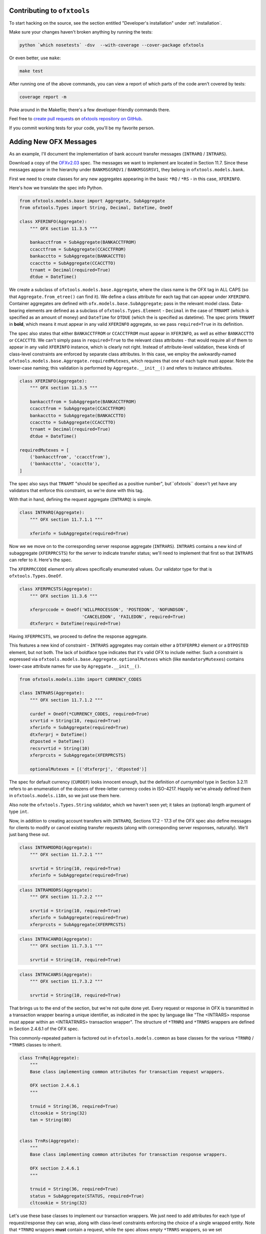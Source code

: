.. _contributing:

Contributing to ``ofxtools``
============================
To start hacking on the source, see the section entitled "Developer's
installation" under :ref:`installation`.

Make sure your changes haven't broken anything by running the tests:

.. code:: bash

    python `which nosetests` -dsv  --with-coverage --cover-package ofxtools

Or even better, use ``make``:

.. code:: bash

    make test

After running one of the above commands, you can view a report of which parts
of the code aren't covered by tests:

.. code:: bash

    coverage report -m

Poke around in the Makefile; there's a few developer-friendly commands there.

Feel free to `create pull requests`_ on `ofxtools repository on GitHub`_.

If you commit working tests for your code, you'll be my favorite person.


Adding New OFX Messages
=======================
As an example, I'll document the implementation of bank account transfer
messages (``INTRARQ`` / ``INTRARS``).

Download a copy of the `OFXv2.03`_ spec.  The messages we want to implement
are located in Section 11.7.  Since these messages appear in the hierarchy
under ``BANKMSGSRQV1`` / ``BANKMSGSRSV1``, they belong in
``ofxtools.models.bank``.

First we need to create classes for any new aggregates appearing in the
basic ``*RQ`` / ``*RS`` - in this case, ``XFERINFO``.

.. image:: xferinfo.png

Here's how we translate the spec info Python.

.. code:: python

    from ofxtools.models.base import Aggregate, SubAggregate
    from ofxtools.Types import String, Decimal, DateTime, OneOf

    class XFERINFO(Aggregate):
        """ OFX section 11.3.5 """

        bankacctfrom = SubAggregate(BANKACCTFROM)
        ccacctfrom = SubAggregate(CCACCTFROM)
        bankacctto = SubAggregate(BANKACCTTO)
        ccacctto = SubAggregate(CCACCTTO)
        trnamt = Decimal(required=True)
        dtdue = DateTime()

We create a subclass of ``ofxtools.models.base.Aggregate``, where the class
name is the OFX tag in ALL CAPS (so that ``Aggregate.from_etree()`` can find
it).  We define a class attribute for each tag that can appear under
``XFERINFO``.  Container aggregates are defined with
``ofx.models.base.SubAggregate``; pass in the relevant model class.
Data-bearing elements are defined as a subclass of ``ofxtools.Types.Element`` -
``Decimal`` in the case of ``TRNAMT`` (which is specified as an amount of
money) and ``DateTime`` for ``DTDUE`` (which the is specified as datetime).
The spec prints ``TRNAMT`` in **bold**, which means it must appear in any
valid ``XFERINFO`` aggregate, so we pass ``required=True`` in its definition.

The spec also states that either ``BANKACCTFROM`` or ``CCACCTFROM`` must
appear in ``XFERINFO``, as well as either ``BANKACCTTO`` or ``CCACCTTO``.
We can't simply pass in ``required=True`` to the relevant class attributes -
that would require all of them to appear in any valid ``XFERINFO`` instance,
which is clearly not right.  Instead of attribute-level validation, these
kinds of class-level constraints are enforced by separate class attributes.
In this case, we employ the awkwardly-named
``ofxtools.models.base.Aggregate.requiredMutexes``, which requires that one
of each tuple must appear.  Note the lower-case naming; this validation is
performed by ``Aggregate.__init__()`` and refers to instance attributes.

.. code:: python

    class XFERINFO(Aggregate):
        """ OFX section 11.3.5 """

        bankacctfrom = SubAggregate(BANKACCTFROM)
        ccacctfrom = SubAggregate(CCACCTFROM)
        bankacctto = SubAggregate(BANKACCTTO)
        ccacctto = SubAggregate(CCACCTTO)
        trnamt = Decimal(required=True)
        dtdue = DateTime()

    requiredMutexes = [
        ('bankacctfrom', 'ccacctfrom'),
        ('bankacctto', 'ccacctto'),
    ]

The spec also says that ``TRNAMT`` "should be specified as a positive number",
but``ofxtools`` doesn't yet have any validators that enforce this constraint,
so we're done with this tag.

With that in hand, defining the request aggregate (``INTRARQ``) is simple.

.. image:: intrarq.png

.. code:: python

    class INTRARQ(Aggregate):
        """ OFX section 11.7.1.1 """

        xferinfo = SubAggregate(required=True)

Now we we move on to the corresponding server response aggregate (``INTRARS``).
``INTRARS`` contains a new kind of subaggregate (``XFERPRCSTS``) for the server
to indicate transfer status; we'll need to implement that first so that
``INTRARS`` can refer to it.  Here's the spec.

.. image:: xferprcsts.png

The ``XFERPRCCODE`` element only allows specifically enumerated values.  Our
validator type for that is ``ofxtools.Types.OneOf``.

.. code:: python

    class XFERPRCSTS(Aggregate):
        """ OFX section 11.3.6 """

        xferprccode = OneOf('WILLPROCESSON', 'POSTEDON', 'NOFUNDSON',
                            'CANCELEDON', 'FAILEDON', required=True)
        dtxferprc = DateTime(required=True)

Having ``XFERPRCSTS``, we proceed to define the response aggregate.

.. image:: intrars.png


This features a new kind of constraint - ``INTRARS`` aggregates may contain
either a ``DTXFERPRJ`` element or a ``DTPOSTED`` element, but not both.  The
lack of boldface type indicates that it's valid OFX to include neither.  Such
a constraint is expressed via ``ofxtools.models.base.Aggregate.optionalMutexes``
which (like ``mandatoryMutexes``) contains lower-case attribute names for use
by ``Agreggate.__init__()``.

.. code:: python

    from ofxtools.models.i18n import CURRENCY_CODES

    class INTRARS(Aggregate):
        """ OFX section 11.7.1.2 """

        curdef = OneOf(*CURRENCY_CODES, required=True)
        srvrtid = String(10, required=True)
        xferinfo = SubAggregate(required=True)
        dtxferprj = DateTime()
        dtposted = DateTime()
        recsrvrtid = String(10)
        xferprcsts = SubAggregate(XFERPRCSTS)

        optionalMutexes = [('dtxferprj', 'dtposted')]

The spec for default currency (``CURDEF``) looks innocent enough, but the
definition of *currsymbol* type in Section 3.2.11 refers to an enumeration of
the dozens of three-letter currency codes in ISO-4217.  Happily we've already
defined them in ``ofxtools.models.i18n``, so we just use them here.

Also note the ``ofxtools.Types.String`` validator, which we haven't seen yet;
it takes an (optional) length argument of type ``int``.  

Now, in addition to creating account transfers with ``INTRARQ``, Sections
17.2 - 17.3 of the OFX spec also define messages for clients to modify or
cancel existing transfer requests (along with corresponding server responses,
naturally).  We'll just bang these out.

.. image:: intramodrq.png

.. code:: python

    class INTRAMODRQ(Aggregate):
        """ OFX section 11.7.2.1 """

        srvrtid = String(10, required=True)
        xferinfo = SubAggregate(required=True)

.. image:: intramodrs.png

.. code:: python

    class INTRAMODRS(Aggregate):
        """ OFX section 11.7.2.2 """

        srvrtid = String(10, required=True)
        xferinfo = SubAggregate(required=True)
        xferprcsts = SubAggregate(XFERPRCSTS)

.. image:: intracanrq.png

.. code:: python

    class INTRACANRQ(Aggregate):
        """ OFX section 11.7.3.1 """

        srvrtid = String(10, required=True)

.. image:: intracanrq.png

.. code:: python

    class INTRACANRS(Aggregate):
        """ OFX section 11.7.3.2 """

        srvrtid = String(10, required=True)

That brings us to the end of the section, but we're not quite done yet.  Every
request or response in OFX is transmitted in a transaction wrapper bearing a
unique identifier, as indicated in the spec by language like "The <INTRARS>
response must appear within an <INTRATRNRS> transaction wrapper".
The structure of ``*TRNRQ`` and ``*TRNRS`` wrappers are defined in Section
2.4.6.1 of the OFX spec.

.. image:: trnrq_trnrs.png

This commonly-repeated pattern is factored out in ``ofxtools.models.common``
as base classes for the various ``*TRNRQ`` / ``*TRNRS`` classes to inherit.

.. code:: python

    class TrnRq(Aggregate):
        """
        Base class implementing common attributes for transaction request wrappers.

        OFX section 2.4.6.1
        """

        trnuid = String(36, required=True)
        cltcookie = String(32)
        tan = String(80)


    class TrnRs(Aggregate):
        """
        Base class implementing common attributes for transaction response wrappers.

        OFX section 2.4.6.1
        """

        trnuid = String(36, required=True)
        status = SubAggregate(STATUS, required=True)
        cltcookie = String(32)

Let's use these base classes to implement our transaction wrappers.  We just
need to add attributes for each type of request/response they can wrap, along
with class-level constraints enforcing the choice of a single wrapped entity.
Note that ``*TRNRQ`` wrappers **must** contain a request, while the spec
allows empty ``*TRNRS`` wrappers, so we set ``requiredMutexes`` and
``optionalMutexes`` respectively.

.. code:: python

    from ofxtools.models.common import TrnRq, TrnRs

    class INTRATRNRQ(TrnRq):
        """ OFX section 11.7.1.1 """

        intrarq = SubAggregate(STMTRQ)
        intramodrq = SubAggregate(INTRAMODRQ)
        intracanrq = SubAggregate(INTRACANRQ)

        requiredMutexes = [("intrarq", "intramodrq", "intracanrq")]


    class INTRATRNRS(TrnRs):
        """ OFX section 11.7.1.2 """

        intrars = SubAggregate(INTRARS)
        intramodrs = SubAggregate(INTRAMODRS)
        intracanrs = SubAggregate(INTRACANRS)

        optionalMutexes = [
            (
                "intrars",
                "intramodrs",
                "intracanrs",
                "intermodrs",
                "intercanrs",
                "intermodrs",
            )
        ]

But wait, there's more!  Notices peppering OFX Section 11.7 alert us to the
application of the synchronization protocol, which directs us to Section 11.12.2.

.. image:: trnrq_trnrs.png

The requirement that each ``*SYNCRQ`` / ``*SYNCRS`` may contain a variable
number of transaction wrappers means that we can't use the ``Aggregate`` base
class, where every child element corresponds to a class attribute.

For this kind of structure, we instead inherit from ``ofxtools.models.base.List``.
Subclasses of ``List`` define tag validators in the usual manner, but they also
differentiate between ``metadaTags`` (i.e. unique children, which are accessed
as instance attributes) and ``dataTags`` (i.e. possibly duplicated sub-aggregates,
which are accessed via the Python sequence API).  Here's how it looks.

.. code:: python

    from ofxtools.models.base import List
    from ofxtools.models.bank import BANKACCTFROM, CCACCTFROM
    from ofxtools.Types import Bool

    class INTRASYNCRQ(List):
        """ OFX section 11.12.2.1 """
        tokenonly = Bool()
        refresh = Bool()
        rejectifmissing = Bool(required=True)
        bankacctfrom = SubAggregate(BANKACCTFROM)
        ccacctfrom = SubAggregate(CCACCTFROM)

        metadataTags = ["TOKEN", "TOKENONLY", "REFRESH", "REJECTIFMISSING",
                        "BANKACCTFROM", "CCACCTFROM"]
        dataTags = ["INTRATRNRQ"]
        requiredMutexes = [
            ("token", "tokenonly", "refresh"),
            ("bankacctfrom", "ccacctfrom") ]
        ]


    class INTRASYNCRS(List):
        """ OFX section 11.12.2.2 """
        token = String(10, required=True)
        lostsync = Bool()

        bankacctfrom = SubAggregate(BANKACCTFROM)
        ccacctfrom = SubAggregate(CCACCTFROM)

        metadataTags = ["TOKEN", "LOSTSYNC", "BANKACCTFROM", "CCACCTFROM"]
        dataTags = ["INTRATRNRS"]
        requiredMutexes = [ ("bankacctfrom", "ccacctfrom") ]

Note that ``metadataTags`` and ``dataTags`` are specified as sequences of
ALL CAPS strings, corresponding to the OFX tags that will appear in incoming
aggregates.  Order is significant; these tags must be defined in the same order
laid out in the spec.

Finally, we just need to add our newly-defined models to the API published by
the ``ofxtools.models.bank`` module, so the parser can find them.

.. code:: python

    __all__ = [
        ...
        "XFERINFO",
        "XFERPRCSTS",
        "INTRARQ",
        "INTRARS",
        "INTRAMODRQ",
        "INTRACANRQ",
        "INTRAMODRS",
        "INTRACANRS",
        "INTRATRNRQ",
        "INTRATRNRS",
        "INTRASYNCRQ",
        "INTRASYNCRS",
        ...
    ]

 All done!


.. _create pull requests: https://help.github.com/articles/using-pull-requests/
.. _ofxtools repository on GitHub: https://github.com/csingley/ofxtools
.. _OFXv2.03: http://ofx.net/downloads/OFX2.0.3.zip
